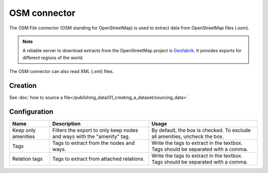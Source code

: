 OSM connector
=============

The OSM File connector (OSM standing for OpenStreetMap) is used to extract data from OpenStreetMap files (.osm).

.. admonition:: Note
   :class: note

   A reliable server to download extracts from the OpenStreetMap project is `Geofabrik <http://download.geofabrik.de>`_. It provides exports for different regions of the world.

The OSM connector can also read XML (.xml) files.

Creation
~~~~~~~~

See :doc:`how to source a file</publishing_data/01_creating_a_dataset/sourcing_data>`.

Configuration
~~~~~~~~~~~~~

.. list-table::
   :header-rows: 1

   * * Name
     * Description
     * Usage
   * * Keep only amenities
     * Filters the export to only keep nodes and ways with the "amenity" tag.
     * By default, the box is checked. To exclude all amenities, uncheck the box.
   * * Tags
     * Tags to extract from the nodes and ways.
     * Write the tags to extract in the textbox. Tags should be separated with a comma.
   * * Relation tags
     * Tags to extract from attached relations.
     * Write the tags to extract in the textbox. Tags should be separated with a comma.
